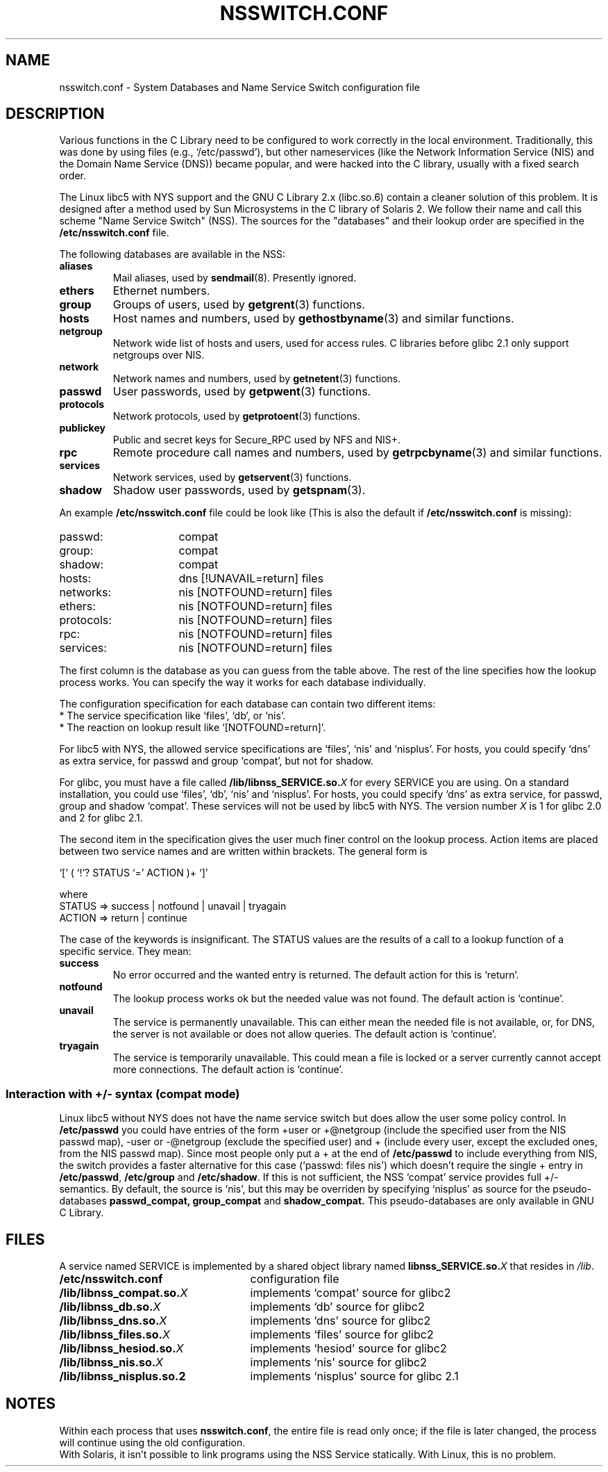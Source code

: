 .\" Copyright (c) 1998, 1999 Thorsten Kukuk (kukuk@vt.uni-paderborn.de)
.\"
.\" This is free documentation; you can redistribute it and/or
.\" modify it under the terms of the GNU General Public License as
.\" published by the Free Software Foundation; either version 2 of
.\" the License, or (at your option) any later version.
.\"
.\" The GNU General Public License's references to "object code"
.\" and "executables" are to be interpreted as the output of any
.\" document formatting or typesetting system, including
.\" intermediate and printed output.
.\"
.\" This manual is distributed in the hope that it will be useful,
.\" but WITHOUT ANY WARRANTY; without even the implied warranty of
.\" MERCHANTABILITY or FITNESS FOR A PARTICULAR PURPOSE.  See the
.\" GNU General Public License for more details.
.\"
.\" You should have received a copy of the GNU General Public
.\" License along with this manual; if not, write to the Free
.\" Software Foundation, Inc., 59 Temple Place, Suite 330, Boston, MA 02111,
.\" USA.
.\"
.\" This manual page based on the GNU C Library info pages.
.\"
.TH NSSWITCH.CONF 5 "17 January 1999" "Linux" "Linux Programmer's Manual"
.SH NAME
nsswitch.conf \- System Databases and Name Service Switch configuration file
.SH DESCRIPTION
Various functions in the C Library need to be configured to work
correctly in the local environment.  Traditionally, this was done by
using files (e.g., `/etc/passwd'), but other nameservices (like the
Network Information Service (NIS) and the Domain Name Service (DNS))
became popular, and were hacked into the C library, usually with a fixed
search order.
.LP
The Linux libc5 with NYS support and the GNU C Library 2.x (libc.so.6)
contain a cleaner solution of this problem.  It is designed after a method
used by Sun Microsystems in the C library of Solaris 2. We follow their
name and call this scheme "Name Service Switch" (NSS). The sources for
the "databases" and their lookup order are specified in the
.B /etc/nsswitch.conf
file.
.LP
The following databases are available in the NSS:
.TP
.B aliases
Mail aliases, used by
.BR sendmail (8).
Presently ignored.
.TP
.B ethers
Ethernet numbers.
.TP
.B group
Groups of users, used by
.BR getgrent (3)
functions.
.TP
.B hosts
Host names and numbers, used by
.BR gethostbyname (3)
and similar functions.
.TP
.B netgroup
Network wide list of hosts and users, used for access rules.
C libraries before glibc 2.1 only support netgroups over NIS.
.TP
.B network
Network names and numbers, used by
.BR getnetent (3)
functions.
.TP
.B passwd
User passwords, used by
.BR getpwent (3)
functions.
.TP
.B protocols
Network protocols, used by
.BR getprotoent (3)
functions.
.TP
.B publickey
Public and secret keys for Secure_RPC used by NFS and NIS+.
.TP
.B rpc
Remote procedure call names and numbers, used by
.BR getrpcbyname (3)
and similar functions.
.TP
.B services
Network services, used by
.BR getservent (3)
functions.
.TP
.B shadow
Shadow user passwords, used by
.BR getspnam (3).
.LP
An example
.B /etc/nsswitch.conf
file could be look like (This is also the default if
.B /etc/nsswitch.conf
is missing):
.sp 1n
.PD 0
.TP 16
passwd:
compat
.TP
group:
compat
.TP
shadow:
compat
.sp 1n
.TP
hosts:
dns [!UNAVAIL=return] files
.TP
networks:
nis [NOTFOUND=return] files
.TP
ethers:
nis [NOTFOUND=return] files
.TP
protocols:
nis [NOTFOUND=return] files
.TP
rpc:
nis [NOTFOUND=return] files
.TP
services:
nis [NOTFOUND=return] files
.PD
.LP
The first column is the database as you can guess from the table
above.  The rest of the line specifies how the lookup process works.
You can specify the way it works for each database individually.
.LP
The configuration specification for each database can contain two
different items:
.PD 0
.TP
* The service specification like `files', `db', or `nis'.
.TP
* The reaction on lookup result like `[NOTFOUND=return]'.
.PD
.LP
For libc5 with NYS, the allowed service specifications are `files', `nis'
and `nisplus'. For hosts, you could specify `dns' as extra service, for
passwd and group `compat', but not for shadow.
.LP
For glibc, you must have a file called
.BI /lib/libnss_SERVICE.so. X
for every SERVICE you are using. On a standard installation, you could use
`files', `db', `nis' and `nisplus'. For hosts, you could specify `dns' as
extra service, for passwd, group and shadow `compat'. These services will not
be used by libc5 with NYS.
The version number
.I X
is 1 for glibc 2.0 and 2 for glibc 2.1.
.LP
The second item in the specification gives the user much finer
control on the lookup process.  Action items are placed between two
service names and are written within brackets.  The general form is
.LP
`[' ( `!'? STATUS `=' ACTION )+ `]'
.LP
where
.sp 1n
.PD 0
.TP
STATUS => success | notfound | unavail | tryagain
.TP
ACTION => return | continue
.PD
.LP
The case of the keywords is insignificant. The STATUS values are
the results of a call to a lookup function of a specific service.  They
mean:
.TP
.B success
No error occurred and the wanted entry is returned. The default
action for this is `return'.
.TP
.B notfound
The lookup process works ok but the needed value was not found.
The default action is `continue'.
.TP
.B unavail
The service is permanently unavailable.  This can either mean the
needed file is not available, or, for DNS, the server is not
available or does not allow queries.  The default action is
`continue'.
.TP
.B tryagain
The service is temporarily unavailable.  This could mean a file is
locked or a server currently cannot accept more connections.  The
default action is `continue'.
.LP
.SS Interaction with +/- syntax (compat mode)
Linux libc5 without NYS does not have the name service switch but does
allow the user some policy control. In
.B /etc/passwd
you could have entries of the form +user or +@netgroup
(include the specified user from the NIS passwd map),
-user or -@netgroup (exclude the specified user)
and + (include every user, except the excluded ones, from the NIS
passwd map). Since most people only put a + at the end of
.B /etc/passwd
to include everything from NIS, the switch provides a faster
alternative for this case (`passwd: files nis') which doesn't
require the single + entry in
.BR /etc/passwd ,
.B /etc/group
and
.BR /etc/shadow .
If this is not sufficient, the NSS `compat' service provides full
+/- semantics. By default, the source is `nis', but this may be
overriden by specifying `nisplus' as source for the pseudo-databases
.BR passwd_compat,
.B group_compat
and
.BR shadow_compat.
This pseudo-databases are only available in GNU C Library.
.SH FILES
A service named SERVICE is implemented by a shared object library named
.BI libnss_SERVICE.so. X
that resides in
.IR /lib .
.TP 25
.PD 0
.B /etc/nsswitch.conf
configuration file
.TP
.BI /lib/libnss_compat.so. X
implements `compat' source for glibc2
.TP
.BI /lib/libnss_db.so. X
implements `db' source for glibc2
.TP
.BI /lib/libnss_dns.so. X
implements `dns' source for glibc2
.TP
.BI /lib/libnss_files.so. X
implements `files' source for glibc2
.TP
.BI /lib/libnss_hesiod.so. X
implements `hesiod' source for glibc2
.TP
.BI /lib/libnss_nis.so. X
implements `nis' source for glibc2
.TP
.B /lib/libnss_nisplus.so.2
implements `nisplus' source for glibc 2.1
.SH NOTES
Within each process that uses
.BR nsswitch.conf ,
the entire file is read only once; if the file is later changed, the
process will continue using the old configuration.
.LP
With Solaris, it isn't possible to link programs using the NSS Service
statically. With Linux, this is no problem.


